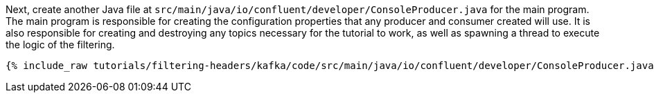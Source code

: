 Next, create another Java file at `src/main/java/io/confluent/developer/ConsoleProducer.java` for the main program. The main program is responsible for creating the configuration properties that any producer and consumer created will use. It is also responsible for creating and destroying any topics necessary for the tutorial to work, as well as spawning a thread to execute the logic of the filtering.

+++++
<pre class="snippet"><code class="java">{% include_raw tutorials/filtering-headers/kafka/code/src/main/java/io/confluent/developer/ConsoleProducer.java %}</code></pre>
+++++